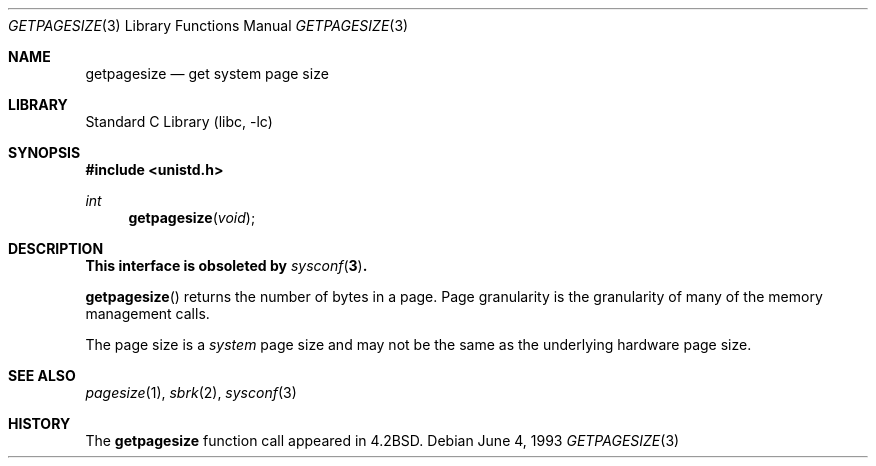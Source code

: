 .\"	$NetBSD: getpagesize.3,v 1.11 2003/04/16 13:34:37 wiz Exp $
.\"
.\" Copyright (c) 1983, 1991, 1993
.\"	The Regents of the University of California.  All rights reserved.
.\"
.\" Redistribution and use in source and binary forms, with or without
.\" modification, are permitted provided that the following conditions
.\" are met:
.\" 1. Redistributions of source code must retain the above copyright
.\"    notice, this list of conditions and the following disclaimer.
.\" 2. Redistributions in binary form must reproduce the above copyright
.\"    notice, this list of conditions and the following disclaimer in the
.\"    documentation and/or other materials provided with the distribution.
.\" 3. All advertising materials mentioning features or use of this software
.\"    must display the following acknowledgement:
.\"	This product includes software developed by the University of
.\"	California, Berkeley and its contributors.
.\" 4. Neither the name of the University nor the names of its contributors
.\"    may be used to endorse or promote products derived from this software
.\"    without specific prior written permission.
.\"
.\" THIS SOFTWARE IS PROVIDED BY THE REGENTS AND CONTRIBUTORS ``AS IS'' AND
.\" ANY EXPRESS OR IMPLIED WARRANTIES, INCLUDING, BUT NOT LIMITED TO, THE
.\" IMPLIED WARRANTIES OF MERCHANTABILITY AND FITNESS FOR A PARTICULAR PURPOSE
.\" ARE DISCLAIMED.  IN NO EVENT SHALL THE REGENTS OR CONTRIBUTORS BE LIABLE
.\" FOR ANY DIRECT, INDIRECT, INCIDENTAL, SPECIAL, EXEMPLARY, OR CONSEQUENTIAL
.\" DAMAGES (INCLUDING, BUT NOT LIMITED TO, PROCUREMENT OF SUBSTITUTE GOODS
.\" OR SERVICES; LOSS OF USE, DATA, OR PROFITS; OR BUSINESS INTERRUPTION)
.\" HOWEVER CAUSED AND ON ANY THEORY OF LIABILITY, WHETHER IN CONTRACT, STRICT
.\" LIABILITY, OR TORT (INCLUDING NEGLIGENCE OR OTHERWISE) ARISING IN ANY WAY
.\" OUT OF THE USE OF THIS SOFTWARE, EVEN IF ADVISED OF THE POSSIBILITY OF
.\" SUCH DAMAGE.
.\"
.\"     @(#)getpagesize.3	8.1 (Berkeley) 6/4/93
.\"
.Dd June 4, 1993
.Dt GETPAGESIZE 3
.Os
.Sh NAME
.Nm getpagesize
.Nd get system page size
.Sh LIBRARY
.Lb libc
.Sh SYNOPSIS
.In unistd.h
.Ft int
.Fn getpagesize void
.Sh DESCRIPTION
.Bf -symbolic
This interface is obsoleted by
.Xr sysconf 3 .
.Ef
.Pp
.Fn getpagesize
returns the number of bytes in a page.
Page granularity is the granularity of many of the memory management calls.
.Pp
The page size is a
.Em system
page size and may not be the same as the underlying
hardware page size.
.Sh SEE ALSO
.Xr pagesize 1 ,
.Xr sbrk 2 ,
.Xr sysconf 3
.Sh HISTORY
The
.Nm
function call appeared in
.Bx 4.2 .
